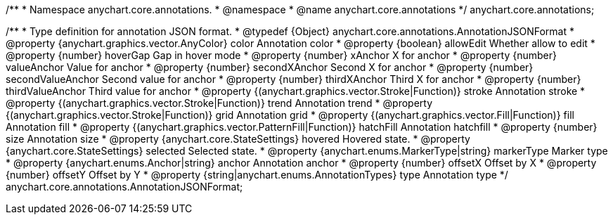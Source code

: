 /**
 * Namespace anychart.core.annotations.
 * @namespace
 * @name anychart.core.annotations
 */
anychart.core.annotations;

/**
 * Type definition for annotation JSON format.
 * @typedef {Object} anychart.core.annotations.AnnotationJSONFormat
 * @property {anychart.graphics.vector.AnyColor} color Annotation color
 * @property {boolean} allowEdit Whether allow to edit
 * @property {number} hoverGap Gap in hover mode
 * @property {number} xAnchor X for anchor
 * @property {number} valueAnchor Value for anchor
 * @property {number} secondXAnchor Second X for anchor
 * @property {number} secondValueAnchor Second value for anchor
 * @property {number} thirdXAnchor Third X for anchor
 * @property {number} thirdValueAnchor Third value for anchor
 * @property {(anychart.graphics.vector.Stroke|Function)} stroke Annotation stroke
 * @property {(anychart.graphics.vector.Stroke|Function)} trend Annotation trend
 * @property {(anychart.graphics.vector.Stroke|Function)} grid Annotation grid
 * @property {(anychart.graphics.vector.Fill|Function)} fill Annotation fill
 * @property {(anychart.graphics.vector.PatternFill|Function)} hatchFill Annotation hatchfill
 * @property {number} size Annotation size
 * @property {anychart.core.StateSettings} hovered Hovered state.
 * @property {anychart.core.StateSettings} selected Selected state.
 * @property {anychart.enums.MarkerType|string} markerType Marker type
 * @property {anychart.enums.Anchor|string} anchor Annotation anchor
 * @property {number} offsetX Offset by X
 * @property {number} offsetY Offset by Y
 * @property {string|anychart.enums.AnnotationTypes} type Annotation type
 */
anychart.core.annotations.AnnotationJSONFormat;
